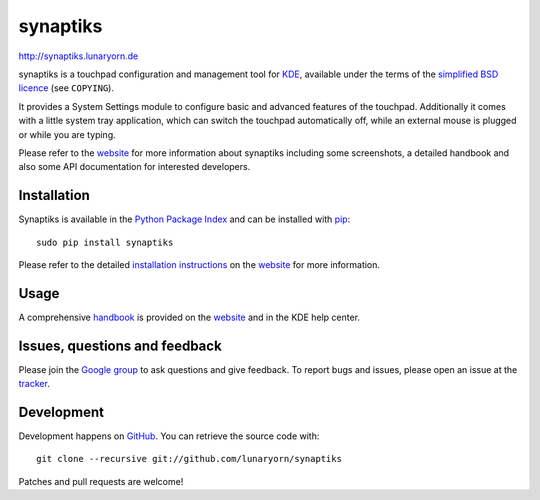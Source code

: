 #########
synaptiks
#########

http://synaptiks.lunaryorn.de

synaptiks is a touchpad configuration and management tool for KDE_, available
under the terms of the `simplified BSD licence`_ (see ``COPYING``).

It provides a System Settings module to configure basic and advanced features
of the touchpad.  Additionally it comes with a little system tray application,
which can switch the touchpad automatically off, while an external mouse is
plugged or while you are typing.

Please refer to the website_ for more information about synaptiks including
some screenshots, a detailed handbook and also some API documentation for
interested developers.


Installation
============

Synaptiks is available in the `Python Package Index`_ and can be installed with
pip_::

   sudo pip install synaptiks

Please refer to the detailed `installation instructions`_ on the website_ for
more information.


Usage
=====

A comprehensive handbook_ is provided on the website_ and in the KDE help
center.


Issues, questions and feedback
==============================

Please join the `Google group`_ to ask questions and give feedback.  To report
bugs and issues, please open an issue at the tracker_.


Development
===========

Development happens on GitHub_.  You can retrieve the source code with::

   git clone --recursive git://github.com/lunaryorn/synaptiks

Patches and pull requests are welcome!


.. _KDE: http://www.kde.org
.. _simplified BSD licence: http://www.opensource.org/licenses/bsd-license.php
.. _website: http://synaptiks.lunaryorn.de
.. _installation instructions: http://synaptiks.lunaryorn.de/install.html
.. _handbook: http://synaptiks.lunaryorn.de/handbook/index.html
.. _python package index: http://pypi.python.org/pypi/synaptiks
.. _pip: http://www.pip-installer.org/
.. _google group: https://groups.google.com/group/synaptiks
.. _tracker: https://github.com/lunaryorn/synaptiks/issues
.. _GitHub: https://github.com/lunaryorn/synaptiks
.. _git: http://git-scm.com/
